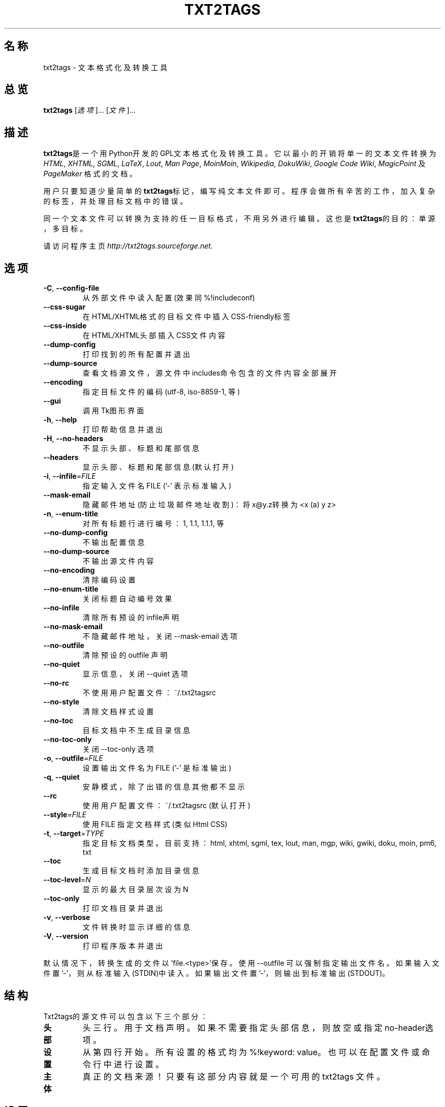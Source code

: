 .TH "TXT2TAGS" 1 "2008年7月" ""

.SH 名称
.P
txt2tags \- 文本格式化及转换工具

.SH 总览
.P
\fBtxt2tags\fR [\fI选项\fR]... [\fI文件\fR]...

.SH 描述
.P
\fBtxt2tags\fR是一个用Python开发的GPL文本格式化及转换工具。
它以最小的开销将单一的文本文件转换为
\fIHTML\fR, \fIXHTML\fR, \fISGML\fR, \fILaTeX\fR, \fILout\fR, \fIMan Page\fR, \fIMoinMoin\fR,
\fIWikipedia\fR, \fIDokuWiki\fR, \fIGoogle Code Wiki\fR, \fIMagicPoint\fR 及 \fIPageMaker\fR
格式的文档。

.P
用户只要知道少量简单的\fBtxt2tags\fR标记，编写纯文本文件即可。
程序会做所有辛苦的工作，加入复杂的标签，
并处理目标文档中的错误。

.P
同一个文本文件可以转换为支持的任一目标格式，不用另外进行编辑。
这也是\fBtxt2tags\fR的目的：
单源，多目标。

.P
请访问程序主页
\fIhttp://txt2tags.sourceforge.net\fR.

.SH 选项
.TP
 \fB\-C\fR, \fB\-\-config\-file\fR
从外部文件中读入配置(效果同 %!includeconf)

.TP
     \fB\-\-css\-sugar\fR
在HTML/XHTML格式的目标文件中插入CSS\-friendly标签

.TP
     \fB\-\-css\-inside\fR
在HTML/XHTML头部插入CSS文件内容

.TP
     \fB\-\-dump\-config\fR
打印找到的所有配置并退出

.TP
     \fB\-\-dump\-source\fR
查看文档源文件，源文件中includes命令包含的文件内容全部展开

.TP
     \fB\-\-encoding\fR
指定目标文件的编码(utf\-8, iso\-8859\-1, 等)

.TP
     \fB\-\-gui\fR
调用Tk图形界面

.TP
 \fB\-h\fR, \fB\-\-help\fR
打印帮助信息并退出

.TP
 \fB\-H\fR, \fB\-\-no\-headers\fR
不显示头部、标题和尾部信息

.TP
     \fB\-\-headers\fR
显示头部、标题和尾部信息(默认 打开)

.TP
 \fB\-i\fR, \fB\-\-infile\fR=\fIFILE\fR
指定输入文件名 FILE ('\-' 表示 标准输入)

.TP
     \fB\-\-mask\-email\fR
隐藏邮件地址(防止垃圾邮件地址收割)：将x@y.z转换为<x (a) y z>

.TP
 \fB\-n\fR, \fB\-\-enum\-title\fR
对所有标题行进行编号：1, 1.1, 1.1.1, 等

.TP
     \fB\-\-no\-dump\-config\fR
不输出配置信息

.TP
     \fB\-\-no\-dump\-source\fR
不输出源文件内容

.TP
     \fB\-\-no\-encoding\fR
清除编码设置

.TP
     \fB\-\-no\-enum\-title\fR
关闭标题自动编号效果

.TP
     \fB\-\-no\-infile\fR
清除所有预设的infile声明

.TP
     \fB\-\-no\-mask\-email\fR
不隐藏邮件地址，关闭 \-\-mask\-email 选项

.TP
     \fB\-\-no\-outfile\fR
清除预设的 outfile 声明

.TP
     \fB\-\-no\-quiet\fR
显示信息，关闭 \-\-quiet 选项

.TP
     \fB\-\-no\-rc\fR
不使用用户配置文件：~/.txt2tagsrc

.TP
     \fB\-\-no\-style\fR
清除文档样式设置

.TP
     \fB\-\-no\-toc\fR
目标文档中不生成目录信息

.TP
     \fB\-\-no\-toc\-only\fR
关闭 \-\-toc\-only 选项

.TP
 \fB\-o\fR, \fB\-\-outfile\fR=\fIFILE\fR
设置输出文件名为 FILE ('\-' 是 标准输出)

.TP
 \fB\-q\fR, \fB\-\-quiet\fR
安静模式，除了出错的信息其他都不显示

.TP
     \fB\-\-rc\fR
使用用户配置文件：~/.txt2tagsrc (默认 打开)

.TP
     \fB\-\-style\fR=\fIFILE\fR
使用 FILE 指定文档样式 (类似 Html CSS)

.TP
\fB\-t\fR, \fB\-\-target\fR=\fITYPE\fR
指定目标文档类型。目前支持：
html, xhtml, sgml, tex, lout, man, mgp, wiki,
gwiki, doku, moin, pm6, txt

.TP
     \fB\-\-toc\fR
生成目标文档时添加目录信息

.TP
     \fB\-\-toc\-level\fR=\fIN\fR
显示的最大目录层次设为 N

.TP
     \fB\-\-toc\-only\fR
打印文档目录并退出

.TP
 \fB\-v\fR, \fB\-\-verbose\fR
文件转换时显示详细的信息

.TP
 \fB\-V\fR, \fB\-\-version\fR
打印程序版本并退出

.P
默认情况下，转换生成的文件以'file.<type>'保存。
使用 \-\-outfile 可以强制指定输出文件名。
如果输入文件置'\-'，则从标准输入(STDIN)中读入。
如果输出文件置'\-'，则输出到标准输出(STDOUT)。

.SH 结构
.P
Txt2tags的源文件可以包含以下三个部分：

.TP
\fB头部\fR
头三行。用于文档声明。
如果不需要指定头部信息，则放空或指定
no\-header选项。

.TP
\fB设置\fR
从第四行开始。所有设置的格式均为%!keyword: value。
也可以在配置文件或命令行中进行设置。

.TP
\fB主体\fR
真正的文档来源！只要有这部分内容就是一个可用的
txt2tags 文件。

.SH 设置
.P
源文件转换的定制有两种不同的方法。
一种是采用外部的配置文件，比如RC文件(~/.txt2tagsrc) 或 用户指定的其它文件。
另一种是在源文件内部使用设置选项直接进行配置。
两种方法采用同样的语法：

.TP
\fB%!target:\fR
设置输出文档类型

.TP
\fB%!options(target):\fR
设置该类型输出文档的相关选项

.TP
\fB%!include: file.t2t\fR
把一个 txt2tags 文件内容直接加入源文档

.TP
\fB%!include: ``file.txt``\fR
把一个文本文件的内容作为原文引用块加入源文档

.TP
\fB%!include: file.html\fR
把一个文件内容不作修改直接加入目标文档

.TP
\fB%!style:\fR
为XHTML和HTML格式的目标文档设置CSS(级联样式表) 或
为TEX格式的目标文件载入 \eusepackage 模块

.TP
\fB%!encoding:\fR
设置字符集(例如 iso\-8859\-1) 解决i18n国际化问题

.TP
\fB%!includeconf:\fR
将外部文件中的配置信息读入当前源文件

.TP
\fB%!guicolors:\fR
设置Tk图形界面的颜色

.TP
\fB%!preproc:\fR
用户定制的宏，
在文本解析之\fB前\fR被执行

.TP
\fB%!postproc:\fR
用户定制的宏，
在文本解析之\fB后\fR被执行

.SS 设置规则
.RS
.IP \(bu 3
设置只在文档中配置部分才起作用，
在文档的主体部分则被视为普通的注释行。
唯一的例外是include命令，它在主体部分仍可用。

.IP \(bu 3
如果在文档中的配置部分出现多个相同关键词的配置，
那么只有最后一个起作用。
有三个例外：options, preproc 和postproc，它们的选项是累加的。

.IP \(bu 3
如果设置行里的关键词不是可用的，
则将此行视为普通的注释行。

.IP \(bu 3
这些设置的优先级高于txt2tagsrc文件，
但低于命令行选项。
.RE

.SH 语法
.P
只需在源文档(纯文本文件)中使用非常简单的标记语法来
标识文档结构及格式。
以下是全部标记列表：

.SS 基础
.nf
  头部                源文件的头三行
  标题                = 文字 =
  带数字编号的标题    + 文字 +
  段落                文字
.fi


.SS 美化
.nf
  粗体                **文字**
  斜体                //文字//
  下划线              __文字__
  删除线              --文字--
  等宽                ``文字``
.fi


.SS 文本块
.nf
  引用                <TAB>文字
  列表                - 条目
  带编号的列表        + 条目
  定义式列表          : 条目
  完全引用行          ``` 内容
  完全引用域          ```<LineBreak> 内容 <LineBreak>```
  原文行              """ 内容
  原文域              """<LineBreak> 内容 <LineBreak>"""
  表格                | 单元1 | 单元2 | 单元3...
.fi


.SS 其他
.nf
  隔离行              -----------------------...
  粗隔离行            =======================...
  链接                [标签 url地址]
  图片                [filename.jpg]
  原始文字            ""内容""
  注释                % 注释内容
.fi


.P
请阅读Txt2tags用户指南(在程序文档目录下)
获知每个标记的详细说明。

.SH 例子
.P
假设你已经写了一个带标记的file.t2t文件，
现在我们开始进行转换。

.TP
\fB转换为HTML文件，保存为 file.html\fR
$ txt2tags \-t html file.t2t

.TP
\fB同上，使用重定向\fR
$ txt2tags \-t html \-o \- file.t2t > file.html

.TP
\fB包含目录信息\fR
$ txt2tags \-t html \-\-toc file.t2t

.TP
\fB包含目录信息，且对每个条目进行编号\fR
$ txt2tags \-t html \-\-toc \-\-enum\-title file.t2t

.TP
\fB快速浏览目录信息\fR
$ txt2tags \-\-toc\-only file.t2t

.TP
\fB从标准输入(STDIN)读入一行进行快速测试\fR
$ (echo ; echo "**bold**") | txt2tags \-t html \-H \-

.SH 宏
.TP
%%date
用于显示当前日期，默认格式为YYYYMMDD(年月日)。
格式是可调的，调整时使用的语法：
%%date(format\-string)

.TP
%%infile
用于得到源文件的信息。
格式是可调的，调整时使用的语法：%%infile(format\-string)

有用的例子：使用尾部链接[查看源文件 %%infile]， 
文件名被改掉的话该链接也会自动更新。

.TP
%%mtime
用于得到源文件的最近修改时间。
采用的格式与%%date宏相同。

.TP
%%outfile
用于得到目标文件的信息。
格式是可调的，调整时使用的语法：%%outfile(format\-string)

有用的例子：使用引用自身的链接"This is the manpage\-zh.man file"，
文件名改掉的话该链接也会自动更新。

.TP
%%toc
%%toc宏指定目录在文档中存放的位置。
你想把它放在文档中哪个位置都可以，
出现一次或多次均可。

注意: %%toc宏只有在设置了\-\-toc选项的情况下才会被展开。

.SH 作者
.P
程序由 Aurelio Marinho Jargas <verde@aurelio.net> 编写并维护。

.P
此手册页原始文本由Jose Inacio Coelho <jic@technologist.com> 编写，
使用\fBtxt2tags\fR转换为man格式。

.P
中文版由 Abby Pan <abbypan@mail.ustc.edu.cn>翻译。

.SH 版权
.P
Copyright (C) 2001, 2002, 2003, 2004, 2005, 2006, 2007, 2008 Aurelio Jargas

.P
This is free software; see the source for copying conditions. There is
NO warranty; not even for MERCHANTABILITY or FITNESS FOR A PARTICULAR
PURPOSE.


.\" man code generated by txt2tags 2.6b (http://txt2tags.sf.net)
.\" cmdline: txt2tags -t man doc/Chinese/manpage-zh.t2t

